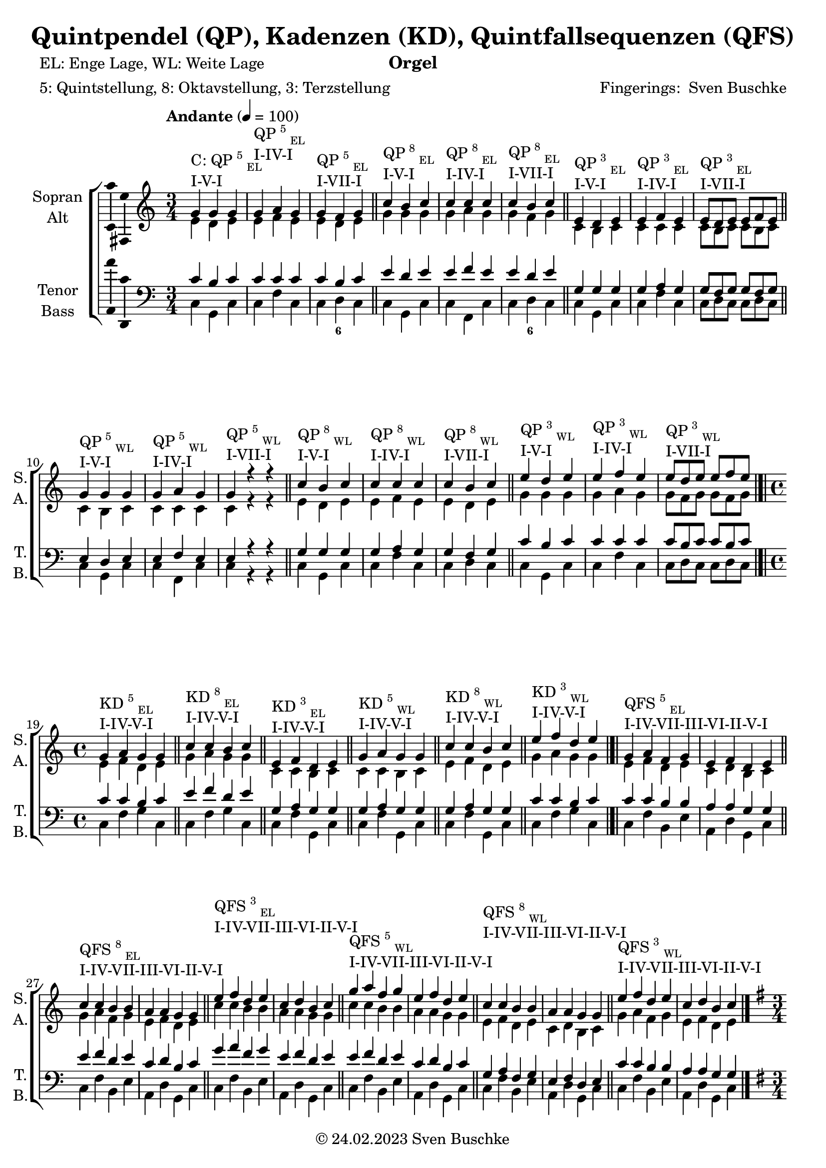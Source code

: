 \version "2.24.1"
\language "english"

\header {
  dedication = ""
  title = "Quintpendel (QP), Kadenzen (KD), Quintfallsequenzen (QFS)"
  subtitle = ""
  subsubtitle = ""
  instrument = "Orgel"
  composer = ""
  arranger = \markup{"Fingerings: " \with-url "https://buschke.com" "Sven Buschke"}
  poet = "EL: Enge Lage, WL: Weite Lage"
  meter = "5: Quintstellung, 8: Oktavstellung, 3: Terzstellung"
  piece = ""
  opus = ""
  copyright = \markup{"© 24.02.2023" \with-url "https://buschke.com" "Sven Buschke"}
  tagline = ""
}

\paper {
  #(set-paper-size "a4")
}

\layout {
  \context {
    \Voice
    \consists "Melody_engraver"
    \override Stem #'neutral-direction = #'()
  }
}

global = {
  \key c \major
  \time 4/4
  \tempo "Andante" 4=100
}

scoreASopranoCMajor = \relative c'' {
  \time 3/4
  % Music follows here.
  g^\markup{\column{\line{C: QP\super{5}\sub{EL}}\line{I-V-I}}} g g
  g^\markup{\column{\line{QP\super{5}\sub{EL}}\line{I-IV-I}}} a g
  g^\markup{\column{\line{QP\super{5}\sub{EL}}\line{I-VII-I}}} f g
  \bar "||"
  c^\markup{\column{\line{QP\super{8}\sub{EL}}\line{I-V-I}}} b c
  c^\markup{\column{\line{QP\super{8}\sub{EL}}\line{I-IV-I}}} c c
  c^\markup{\column{\line{QP\super{8}\sub{EL}}\line{I-VII-I}}} b c
  \bar "||"
  e,^\markup{\column{\line{QP\super{3}\sub{EL}}\line{I-V-I}}} d e
  e^\markup{\column{\line{QP\super{3}\sub{EL}}\line{I-IV-I}}} f e
  e8^\markup{\column{\line{QP\super{3}\sub{EL}}\line{I-VII-I}}}[d e] e f e
  \bar "||"
  g4^\markup{\column{\line{QP\super{5}\sub{WL}}\line{I-V-I}}} g g
  g^\markup{\column{\line{QP\super{5}\sub{WL}}\line{I-IV-I}}} a g
  g^\markup{\column{\line{QP\super{5}\sub{WL}}\line{I-VII-I}}} r r
  \bar "||"
  c^\markup{\column{\line{QP\super{8}\sub{WL}}\line{I-V-I}}} b c
  c^\markup{\column{\line{QP\super{8}\sub{WL}}\line{I-IV-I}}} c c
  c^\markup{\column{\line{QP\super{8}\sub{WL}}\line{I-VII-I}}} b c
  \bar "||"
  e^\markup{\column{\line{QP\super{3}\sub{WL}}\line{I-V-I}}} d e
  e^\markup{\column{\line{QP\super{3}\sub{WL}}\line{I-IV-I}}} f e
  e8^\markup{\column{\line{QP\super{3}\sub{WL}}\line{I-VII-I}}}[d e] e[f e]
  \bar "|.|"\break
  \time 4/4
  g,4^\markup{\column{\line{KD\super{5}\sub{EL}}\line{I-IV-V-I}}} a g g
  \bar "||"
  c^\markup{\column{\line{KD\super{8}\sub{EL}}\line{I-IV-V-I}}} c b c
  \bar "||"
  e,^\markup{\column{\line{KD\super{3}\sub{EL}}\line{I-IV-V-I}}} f d e
  \bar "||"
  g^\markup{\column{\line{KD\super{5}\sub{WL}}\line{I-IV-V-I}}} a g g
  \bar "||"
  c4^\markup{\column{\line{KD\super{8}\sub{WL}}\line{I-IV-V-I}}} c b c
  \bar "||"
  e^\markup{\column{\line{KD\super{3}\sub{WL}}\line{I-IV-V-I}}} f d e
  \bar "|.|"
  g,^\markup{\column{\line{QFS\super{5}\sub{EL}}\line{I-IV-VII-III-VI-II-V-I}}} a f g e f d e
  \bar "||"
  c'^\markup{\column{\line{QFS\super{8}\sub{EL}}\line{I-IV-VII-III-VI-II-V-I}}} c b b a a g g
  \bar "||"
  e'^\markup{\column{\line{QFS\super{3}\sub{EL}}\line{I-IV-VII-III-VI-II-V-I}}} f d e c d b c
  \bar "||"
  g'^\markup{\column{\line{QFS\super{5}\sub{WL}}\line{I-IV-VII-III-VI-II-V-I}}} a f g e f d e
  \bar "||"
  c^\markup{\column{\line{QFS\super{8}\sub{WL}}\line{I-IV-VII-III-VI-II-V-I}}} c b b a a g g
  \bar "||"
  e'^\markup{\column{\line{QFS\super{3}\sub{WL}}\line{I-IV-VII-III-VI-II-V-I}}} f d e c d b c
  \bar "|."
}

scoreASopranoGMajor = \relative c'' {
  \key g \major
    \time 3/4
  % Music follows here.
  d,^\markup{\column{\line{G: QP\super{5}\sub{EL}}\line{I-V-I}}} d d
  d^\markup{\column{\line{QP\super{5}\sub{EL}}\line{I-IV-I}}} e d
  d^\markup{\column{\line{QP\super{5}\sub{EL}}\line{I-VII-I}}} c d
  \bar "||"
  g^\markup{\column{\line{QP\super{8}\sub{EL}}\line{I-V-I}}} fs g
  g^\markup{\column{\line{QP\super{8}\sub{EL}}\line{I-IV-I}}} g g
  g^\markup{\column{\line{QP\super{8}\sub{EL}}\line{I-VII-I}}} fs g
  \bar "||"
  b^\markup{\column{\line{QP\super{3}\sub{EL}}\line{I-V-I}}} a b
  b^\markup{\column{\line{QP\super{3}\sub{EL}}\line{I-IV-I}}} c b
  b8^\markup{\column{\line{QP\super{3}\sub{EL}}\line{I-VII-I}}}[a b] b c b
  \bar "||"
  d4^\markup{\column{\line{QP\super{5}\sub{WL}}\line{I-V-I}}} d d
  d^\markup{\column{\line{QP\super{5}\sub{WL}}\line{I-IV-I}}} e d
  d^\markup{\column{\line{QP\super{5}\sub{WL}}\line{I-VII-I}}} r r
  \bar "||"
  g^\markup{\column{\line{QP\super{8}\sub{WL}}\line{I-V-I}}} fs g
  g^\markup{\column{\line{QP\super{8}\sub{WL}}\line{I-IV-I}}} g g
  g^\markup{\column{\line{QP\super{8}\sub{WL}}\line{I-VII-I}}} fs g
  \bar "||"
  b,^\markup{\column{\line{QP\super{3}\sub{WL}}\line{I-V-I}}} a b
  b^\markup{\column{\line{QP\super{3}\sub{WL}}\line{I-IV-I}}} c b
  b8^\markup{\column{\line{QP\super{3}\sub{WL}}\line{I-VII-I}}}[a b] b[c b]
  \bar "|.|"\break
  \time 4/4
  d4^\markup{\column{\line{KD\super{5}\sub{EL}}\line{I-IV-V-I}}} e d d
  \bar "||"
  g^\markup{\column{\line{KD\super{8}\sub{EL}}\line{I-IV-V-I}}} g fs g
  \bar "||"
  b,^\markup{\column{\line{KD\super{3}\sub{EL}}\line{I-IV-V-I}}} c a b
  \bar "||"
  d^\markup{\column{\line{KD\super{5}\sub{WL}}\line{I-IV-V-I}}} e d d
  \bar "||"
  g,4^\markup{\column{\line{KD\super{8}\sub{WL}}\line{I-IV-V-I}}} g fs g
  \bar "||"
  b^\markup{\column{\line{KD\super{3}\sub{WL}}\line{I-IV-V-I}}} c a b
  \bar "|.|"
  d^\markup{\column{\line{QFS\super{5}\sub{EL}}\line{I-IV-VII-III-VI-II-V-I}}} e c d b c a b
  \bar "||"
  g^\markup{\column{\line{QFS\super{8}\sub{EL}}\line{I-IV-VII-III-VI-II-V-I}}} g fs fs e e d d
  \bar "||"
  b'^\markup{\column{\line{QFS\super{3}\sub{EL}}\line{I-IV-VII-III-VI-II-V-I}}} c a b g a fs g
  \bar "||"
  d'^\markup{\column{\line{QFS\super{5}\sub{WL}}\line{I-IV-VII-III-VI-II-V-I}}} e c d b c a b
  \bar "||"
  g^\markup{\column{\line{QFS\super{8}\sub{WL}}\line{I-IV-VII-III-VI-II-V-I}}} g fs fs e e d d
  \bar "||"
  b'^\markup{\column{\line{QFS\super{3}\sub{WL}}\line{I-IV-VII-III-VI-II-V-I}}} c a b g a fs g
  \bar "|."
}

scoreAAltoCMajor = \relative c' {
  \time 3/4
  % Music follows here.
  % QP^5_EL
  e d e
  e f e
  e d e
  % QP^8_EL
  g g g
  g a g
  g f g
  % QP^3_EL
  c, b c
  c c c
  c8[b c]c[b c]
  % QP^5_WL
  c4 b c
  c c c
  c r r
  % QP^8_WL
  e d e
  e f e
  e d e
  % QP^3_WL
  g g g
  g a g
  g8[f g] g[f g]
  \time 4/4
  % KD^5_WE-I-IV-V-I
  e4 f d e
  % KD^8_EL-I-IV-V-I
  g a g g
  % KD^3_EL-I-IV-V-I
  c, c b c
  % KD^5_WL-I-IV-V-I
  c c b c
  % KD^8_WL-I-IV-V-I
  e f d e
  % KD^3_WL-I-IV-V-I
  g a g g
  % QFS^5_EL-I-IV-VII-III-VI-II-V-I
  e f d e c d b c
  % QFS^8_EL-I-IV-VII-III-VI-II-V-I
  g' a f g e f d e
  % QFS^3_EL-I-IV-VII-III-VI-II-V-I
  c' c b b a a g g
  % QFS^5_WL-I-IV-VII-III-VI-II-V-I
  c c b b a a g g
  % QFS^8_WL-I-IV-VII-III-VI-II-V-I
  e f d e c d b c
  % QFS^3_WL-I-IV-VII-III-VI-II-V-I
  g' a f g e f d e
  \bar "|."
}

scoreAAltoGMajor = \relative c' {
  \key g \major
  \time 3/4
  % Music follows here.
  % QP^5_EL
  b a b
  b c b
  b a b
  % QP^8_EL
  d d d
  d e d
  d c d
  % QP^3_EL
  g fs g
  g g g
  g8[fs g]g[fs g]
  % QP^5_WL
  g4 fs g
  g g g
  g r r
  % QP^8_WL
  b a b
  b c b
  b a b
  % QP^3_WL
  d, d d
  d e d
  d8[c d] d[c d]
  \time 4/4
  % KD^5_WE-I-IV-V-I
  b'4 c a b
  % KD^8_EL-I-IV-V-I
  d e d d
  % KD^3_EL-I-IV-V-I
  g, g fs g
  % KD^5_WL-I-IV-V-I
  g g fs g
  % KD^8_WL-I-IV-V-I
  b, c a b
  % KD^3_WL-I-IV-V-I
  d e d d
  % QFS^5_EL-I-IV-VII-III-VI-II-V-I
  b' c a b g a fs g
  % QFS^8_EL-I-IV-VII-III-VI-II-V-I
  d e c d b c a b
  % QFS^3_EL-I-IV-VII-III-VI-II-V-I
  g' g fs fs e e d d
  % QFS^5_WL-I-IV-VII-III-VI-II-V-I
  g g fs fs e e d d
  % QFS^8_WL-I-IV-VII-III-VI-II-V-I
  b c a b g a fs g
  % QFS^3_WL-I-IV-VII-III-VI-II-V-I
  d' e c d b c a b
  \bar "|."
}


scoreATenorCMajor = \relative c' {
  \time 3/4
  % Music follows here.
  % QP^5_EL
  c b c
  c c c
  c b c
  % QP^8_EL
  e d e
  e f e
  e d e
  % QP^3_EL
  g, g g
  g a g
  g8[f g]g[f g]
  % QP^5_WL
  e4 d e
  e f e
  e r r
  % QP^8_WL
  g g g
  g a g
  g f g
  % QP^3_WL
  c b c
  c c c
  c8[b c]c[b c]
  \time 4/4
  % KD^5_EL-I-IV-V-I
  c4 c b c
  % KD^8_EL-I-IV-V-I
  e f d e
  % KD^3_EL-I-IV-V-I
  g, a g g
  % KD^5_WL-I-IV-V-I
  g a g g
  % KD^8_WL-I-IV-V-I
  g a g g
  % KD^3_WL-I-IV-V-I
  c c b c
  % QFS^5_EL-I-IV-VII-III-VI-II-V-I
  c c b b a a g g
  % QFS^8_EL-I-IV-VII-III-VI-II-V-I
  e' f d e c d b c
  % QFS^3_EL-I-IV-VII-III-VI-II-V-I
  g' a f g e f d e
  % QFS^5_WL-I-IV-VII-III-VI-II-V-I
  e f d e c d b c
  % QFS^8_WL-I-IV-VII-III-VI-II-V-I
  g a f g e f d e
  % QFS^3_WL-I-IV-VII-III-VI-II-V-I
  c' c b b a a g g
  \bar "|."
}

scoreATenorGMajor = \relative c' {
  \key g \major
  \time 3/4
  % Music follows here.
  % QP^5_EL
  g fs g
  g g g
  g fs g
  % QP^8_EL
  b a b
  b c b
  b a b
  % QP^3_EL
  d d d
  d e d
  d8[c d]d[c d]
  % QP^5_WL
  b4 a b
  b c b
  b r r
  % QP^8_WL
  d d d
  d e d
  d c d
  % QP^3_WL
  g, fs g
  g g g
  g8[fs g]g[fs g]
  \time 4/4
  % KD^5_EL-I-IV-V-I
  g4 g fs g
  % KD^8_EL-I-IV-V-I
  b c a b
  % KD^3_EL-I-IV-V-I
  d, e d d
  % KD^5_WL-I-IV-V-I
  d e d d
  % KD^8_WL-I-IV-V-I
  d e d d
  % KD^3_WL-I-IV-V-I
  g g fs g
  % QFS^5_EL-I-IV-VII-III-VI-II-V-I
  g' g fs fs e e d d
  % QFS^8_EL-I-IV-VII-III-VI-II-V-I
  b c a b g a fs g
  % QFS^3_EL-I-IV-VII-III-VI-II-V-I
  d' e c d b c a b
  % QFS^5_WL-I-IV-VII-III-VI-II-V-I
  b c a b g a fs g
  % QFS^8_WL-I-IV-VII-III-VI-II-V-I
  d e c d b c a b
  % QFS^3_WL-I-IV-VII-III-VI-II-V-I
  g' g fs fs e e d d
  \bar "|."
}

scoreABassCMajor = \relative c {
  \global
  \time 3/4
  % Music follows here.
  % QP^5_EL
  c g c
  c f c
  c d c
  % QP^8_EL
  c g c
  c f, c'
  c d c
  % QP^3_EL
  c g c
  c f c
  c8[d c]c[d c]
  % QP^5_WL
  c4 g c
  c f, c'
  c r r
  % QP^8_WL
  c g c
  c f c
  c d c
  % QP^3_WL
  c g c
  c f c
  c8[d c]c[d c]
  \time 4/4
  % KD^5_EL-I-IV-V-I
  c4 f g c,|
  % KD^8_EL-I-IV-V-I
  c f g c,|
  % KD^3_EL-I-IV-V-I
  c f g, c|
  % KD^5_WL-I-IV-V-I
  c f g, c|
  % KD^8_WL-I-IV-V-I
  c f g, c|
  % KD^3_WL-I-IV-V-I
  c f g c,|
  % QFS^5_EL-I-IV-VII-III-VI-II-V-I
  c f b, e a, d g, c
  % QFS^8_EL-I-IV-VII-III-VI-II-V-I
  c f b, e a, d g, c
  % QFS^3_EL-I-IV-VII-III-VI-II-V-I
  c f b, e a, d g, c
  % QFS^5_WL-I-IV-VII-III-VI-II-V-I
  c f b, e a, d g, c
  % QFS^8_WL-I-IV-VII-III-VI-II-V-I
  c f b, e a, d g, c
  % QFS^3_WL-I-IV-VII-III-VI-II-V-I
  c f b, e a, d g, c
  \bar "|."
}

scoreABassGMajor = \relative c {
  \key g \major
  \time 3/4
  % Music follows here.
  % QP^5_EL
  g d g
  g c g
  g a g
  % QP^8_EL
  g' d g
  g c, g'
  g a g
  % QP^3_EL
  g d g
  g c g
  g8[a g]g[a g]
  % QP^5_WL
  g4 d g
  g c, g'
  g r r
  % QP^8_WL
  g d g
  g c g
  g a g
  % QP^3_WL
  g, d g
  g c g
  g8[a g]g[a g]
  \time 4/4
  % KD^5_EL-I-IV-V-I
  g4 c d g,|
  % KD^8_EL-I-IV-V-I
  g c d g,|
  % KD^3_EL-I-IV-V-I
  g c d, g|
  % KD^5_WL-I-IV-V-I
  g c d, g|
  % KD^8_WL-I-IV-V-I
  g c d, g|
  % KD^3_WL-I-IV-V-I
  g c d g,|
  % QFS^5_EL-I-IV-VII-III-VI-II-V-I
  g' c fs, b e, a d, g
  % QFS^8_EL-I-IV-VII-III-VI-II-V-I
  g, c fs, b e, a d, g
  % QFS^3_EL-I-IV-VII-III-VI-II-V-I
  g c fs, b e, a d, g
  % QFS^5_WL-I-IV-VII-III-VI-II-V-I
  g c fs, b e, a d, g
  % QFS^8_WL-I-IV-VII-III-VI-II-V-I
  g c fs, b e, a d, g
  % QFS^3_WL-I-IV-VII-III-VI-II-V-I
  g c fs, b e, a d, g
  \bar "|."
}

scoreAVerse = \lyricmode {
  % Lyrics follow here.

}

scoreAFigBass = \figuremode {
  \global
  \time 3/4
  % Figures follow here.
  % QP^5_EL
  r4 r r
  r4 r r
  r4 <6> r
  % QP^8_EL
  r4 r r
  r4 r r
  r4 <6> r
  % QP^3_EL
  r4 r r
  r4 r r
  r4 r r
  % QP^5_WL
  r4 r r
  r4 r r
  r4 r r
  % QP^8_WL
  r4 r r
  r4 r r
  r4 r r
  % QP^3_WL
  r4 r r
  r4 r r
  r4 r r
  \time 4/4
  % KD^5_EL-I-IV-V-I
  r4 r r r
  % KD^8_EL-I-IV-V-I
  r4 r r r
  % KD^3_EL-I-IV-V-I
  r4 r r r
  % KD^5_WL-I-IV-V-I
  r4 r r r
  % KD^8_WL-I-IV-V-I
  r4 r r r
  % KD^3_WL-I-IV-V-I
  r4 r r r
}

scoreASoprano = {
  \global
  \scoreASopranoCMajor
  \pageBreak
  \scoreASopranoGMajor
}

scoreAAlto = {
  \global
  \scoreAAltoCMajor
  \pageBreak
  \scoreAAltoGMajor
}

scoreATenor = {
  \global
  \scoreATenorCMajor
  \pageBreak
  \scoreATenorGMajor
}

scoreABass = {
  \global
  \scoreABassCMajor
  \pageBreak
  \scoreABassGMajor
}

scoreAChoirPart = \new ChoirStaff <<
  \new Staff \with {
    midiInstrument = "choir aahs"
    instrumentName = \markup \center-column { "Sopran" "Alt" }
    shortInstrumentName = \markup \center-column { "S." "A." }
  } <<
    \new Voice = "soprano" \with {
      \consists "Ambitus_engraver"
    } { \voiceOne \scoreASoprano }
    \new Voice = "alto" \with {
      \consists "Ambitus_engraver"
      \override Ambitus #'X-offset = #2.0
    } { \voiceTwo \scoreAAlto }
  >>
  \new Lyrics \with {
    \override VerticalAxisGroup #'staff-affinity = #CENTER
  } \lyricsto "soprano" \scoreAVerse
  \new Staff \with {
    midiInstrument = "choir aahs"
    instrumentName = \markup \center-column { "Tenor" "Bass" }
    shortInstrumentName = \markup \center-column { "T." "B." }
  } <<
    \clef bass
    \new Voice = "tenor" \with {
      \consists "Ambitus_engraver"
    } { \voiceOne \scoreATenor }
    \new Voice = "bass" \with {
      \consists "Ambitus_engraver"
      \override Ambitus #'X-offset = #2.0
    } { \voiceTwo \scoreABass }
  >>
>>

scoreABassFiguresPart = \new FiguredBass \scoreAFigBass

\bookpart {
  \score {
    <<
      \scoreAChoirPart
      \scoreABassFiguresPart
    >>
    \layout { }
    \midi { }
  }
}

scoreBSoprano = \relative c'' {
  \global
  % Music follows here.

}

scoreBAlto = \relative c' {
  \global
  % Music follows here.

}

scoreBTenor = \relative c' {
  \global
  % Music follows here.

}

scoreBBass = \relative c {
  \global
  % Music follows here.

}

scoreBVerse = \lyricmode {
  % Lyrics follow here.

}

scoreBFigBass = \figuremode {
  \global
  % Figures follow here.

}

scoreBChoirPart = \new ChoirStaff <<
  \new Staff \with {
    midiInstrument = "choir aahs"
    instrumentName = \markup \center-column { "Sopran" "Alt" }
    shortInstrumentName = \markup \center-column { "S." "A." }
  } <<
    \new Voice = "soprano" \with {
      \consists "Ambitus_engraver"
    } { \voiceOne \scoreBSoprano }
    \new Voice = "alto" \with {
      \consists "Ambitus_engraver"
      \override Ambitus #'X-offset = #2.0
    } { \voiceTwo \scoreBAlto }
  >>
  \new Lyrics \with {
    \override VerticalAxisGroup #'staff-affinity = #CENTER
  } \lyricsto "soprano" \scoreBVerse
  \new Staff \with {
    midiInstrument = "choir aahs"
    instrumentName = \markup \center-column { "Tenor" "Bass" }
    shortInstrumentName = \markup \center-column { "T." "B." }
  } <<
    \clef bass
    \new Voice = "tenor" \with {
      \consists "Ambitus_engraver"
    } { \voiceOne \scoreBTenor }
    \new Voice = "bass" \with {
      \consists "Ambitus_engraver"
      \override Ambitus #'X-offset = #2.0
    } { \voiceTwo \scoreBBass }
  >>
>>

scoreBBassFiguresPart = \new FiguredBass \scoreBFigBass

\bookpart {
  \score {
    <<
      \scoreBChoirPart
      \scoreBBassFiguresPart
    >>
    \layout { }
    \midi { }
  }
}

scoreCSoprano = \relative c'' {
  \global
  % Music follows here.

}

scoreCAlto = \relative c' {
  \global
  % Music follows here.

}

scoreCTenor = \relative c' {
  \global
  % Music follows here.

}

scoreCBass = \relative c {
  \global
  % Music follows here.

}

scoreCVerse = \lyricmode {
  % Lyrics follow here.

}

scoreCFigBass = \figuremode {
  \global
  % Figures follow here.

}

scoreCChoirPart = \new ChoirStaff <<
  \new Staff \with {
    midiInstrument = "choir aahs"
    instrumentName = \markup \center-column { "Sopran" "Alt" }
    shortInstrumentName = \markup \center-column { "S." "A." }
  } <<
    \new Voice = "soprano" \with {
      \consists "Ambitus_engraver"
    } { \voiceOne \scoreCSoprano }
    \new Voice = "alto" \with {
      \consists "Ambitus_engraver"
      \override Ambitus #'X-offset = #2.0
    } { \voiceTwo \scoreCAlto }
  >>
  \new Lyrics \with {
    \override VerticalAxisGroup #'staff-affinity = #CENTER
  } \lyricsto "soprano" \scoreCVerse
  \new Staff \with {
    midiInstrument = "choir aahs"
    instrumentName = \markup \center-column { "Tenor" "Bass" }
    shortInstrumentName = \markup \center-column { "T." "B." }
  } <<
    \clef bass
    \new Voice = "tenor" \with {
      \consists "Ambitus_engraver"
    } { \voiceOne \scoreCTenor }
    \new Voice = "bass" \with {
      \consists "Ambitus_engraver"
      \override Ambitus #'X-offset = #2.0
    } { \voiceTwo \scoreCBass }
  >>
>>

scoreCBassFiguresPart = \new FiguredBass \scoreCFigBass

\bookpart {
  \score {
    <<
      \scoreCChoirPart
      \scoreCBassFiguresPart
    >>
    \layout { }
    \midi { }
  }
}

scoreDSoprano = \relative c'' {
  \global
  % Music follows here.

}

scoreDAlto = \relative c' {
  \global
  % Music follows here.

}

scoreDTenor = \relative c' {
  \global
  % Music follows here.

}

scoreDBass = \relative c {
  \global
  % Music follows here.

}

scoreDVerse = \lyricmode {
  % Lyrics follow here.

}

scoreDFigBass = \figuremode {
  \global
  % Figures follow here.

}

scoreDChoirPart = \new ChoirStaff <<
  \new Staff \with {
    midiInstrument = "choir aahs"
    instrumentName = \markup \center-column { "Sopran" "Alt" }
    shortInstrumentName = \markup \center-column { "S." "A." }
  } <<
    \new Voice = "soprano" \with {
      \consists "Ambitus_engraver"
    } { \voiceOne \scoreDSoprano }
    \new Voice = "alto" \with {
      \consists "Ambitus_engraver"
      \override Ambitus #'X-offset = #2.0
    } { \voiceTwo \scoreDAlto }
  >>
  \new Lyrics \with {
    \override VerticalAxisGroup #'staff-affinity = #CENTER
  } \lyricsto "soprano" \scoreDVerse
  \new Staff \with {
    midiInstrument = "choir aahs"
    instrumentName = \markup \center-column { "Tenor" "Bass" }
    shortInstrumentName = \markup \center-column { "T." "B." }
  } <<
    \clef bass
    \new Voice = "tenor" \with {
      \consists "Ambitus_engraver"
    } { \voiceOne \scoreDTenor }
    \new Voice = "bass" \with {
      \consists "Ambitus_engraver"
      \override Ambitus #'X-offset = #2.0
    } { \voiceTwo \scoreDBass }
  >>
>>

scoreDBassFiguresPart = \new FiguredBass \scoreDFigBass

\bookpart {
  \score {
    <<
      \scoreDChoirPart
      \scoreDBassFiguresPart
    >>
    \layout { }
    \midi { }
  }
}

scoreESoprano = \relative c'' {
  \global
  % Music follows here.

}

scoreEAlto = \relative c' {
  \global
  % Music follows here.

}

scoreETenor = \relative c' {
  \global
  % Music follows here.

}

scoreEBass = \relative c {
  \global
  % Music follows here.

}

scoreEVerse = \lyricmode {
  % Lyrics follow here.

}

scoreEFigBass = \figuremode {
  \global
  % Figures follow here.

}

scoreEChoirPart = \new ChoirStaff <<
  \new Staff \with {
    midiInstrument = "choir aahs"
    instrumentName = \markup \center-column { "Sopran" "Alt" }
    shortInstrumentName = \markup \center-column { "S." "A." }
  } <<
    \new Voice = "soprano" \with {
      \consists "Ambitus_engraver"
    } { \voiceOne \scoreESoprano }
    \new Voice = "alto" \with {
      \consists "Ambitus_engraver"
      \override Ambitus #'X-offset = #2.0
    } { \voiceTwo \scoreEAlto }
  >>
  \new Lyrics \with {
    \override VerticalAxisGroup #'staff-affinity = #CENTER
  } \lyricsto "soprano" \scoreEVerse
  \new Staff \with {
    midiInstrument = "choir aahs"
    instrumentName = \markup \center-column { "Tenor" "Bass" }
    shortInstrumentName = \markup \center-column { "T." "B." }
  } <<
    \clef bass
    \new Voice = "tenor" \with {
      \consists "Ambitus_engraver"
    } { \voiceOne \scoreETenor }
    \new Voice = "bass" \with {
      \consists "Ambitus_engraver"
      \override Ambitus #'X-offset = #2.0
    } { \voiceTwo \scoreEBass }
  >>
>>

scoreEBassFiguresPart = \new FiguredBass \scoreEFigBass

\bookpart {
  \score {
    <<
      \scoreEChoirPart
      \scoreEBassFiguresPart
    >>
    \layout { }
    \midi { }
  }
}
